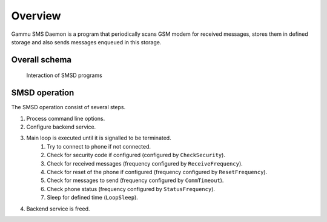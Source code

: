 Overview
========

Gammu SMS Daemon is a program that periodically scans GSM modem for received
messages, stores them in defined storage and also sends messages enqueued in
this storage.

Overall schema
--------------


.. figure:: smsd-interactions.png
   :alt: SMSD interactions

   Interaction of SMSD programs


SMSD operation
--------------

The SMSD operation consist of several steps.

1. Process command line options.
2. Configure backend service.
3. Main loop is executed until it is signalled to be terminated.
    1. Try to connect to phone if not connected.
    2. Check for security code if configured (configured by ``CheckSecurity``).
    3. Check for received messages (frequency configured by ``ReceiveFrequency``).
    4. Check for reset of the phone if configured (frequency configured by ``ResetFrequency``).
    5. Check for messages to send (frequency configured by ``CommTimeout``).
    6. Check phone status (frequency configured by ``StatusFrequency``).
    7. Sleep for defined time (``LoopSleep``).
4. Backend service is freed.
